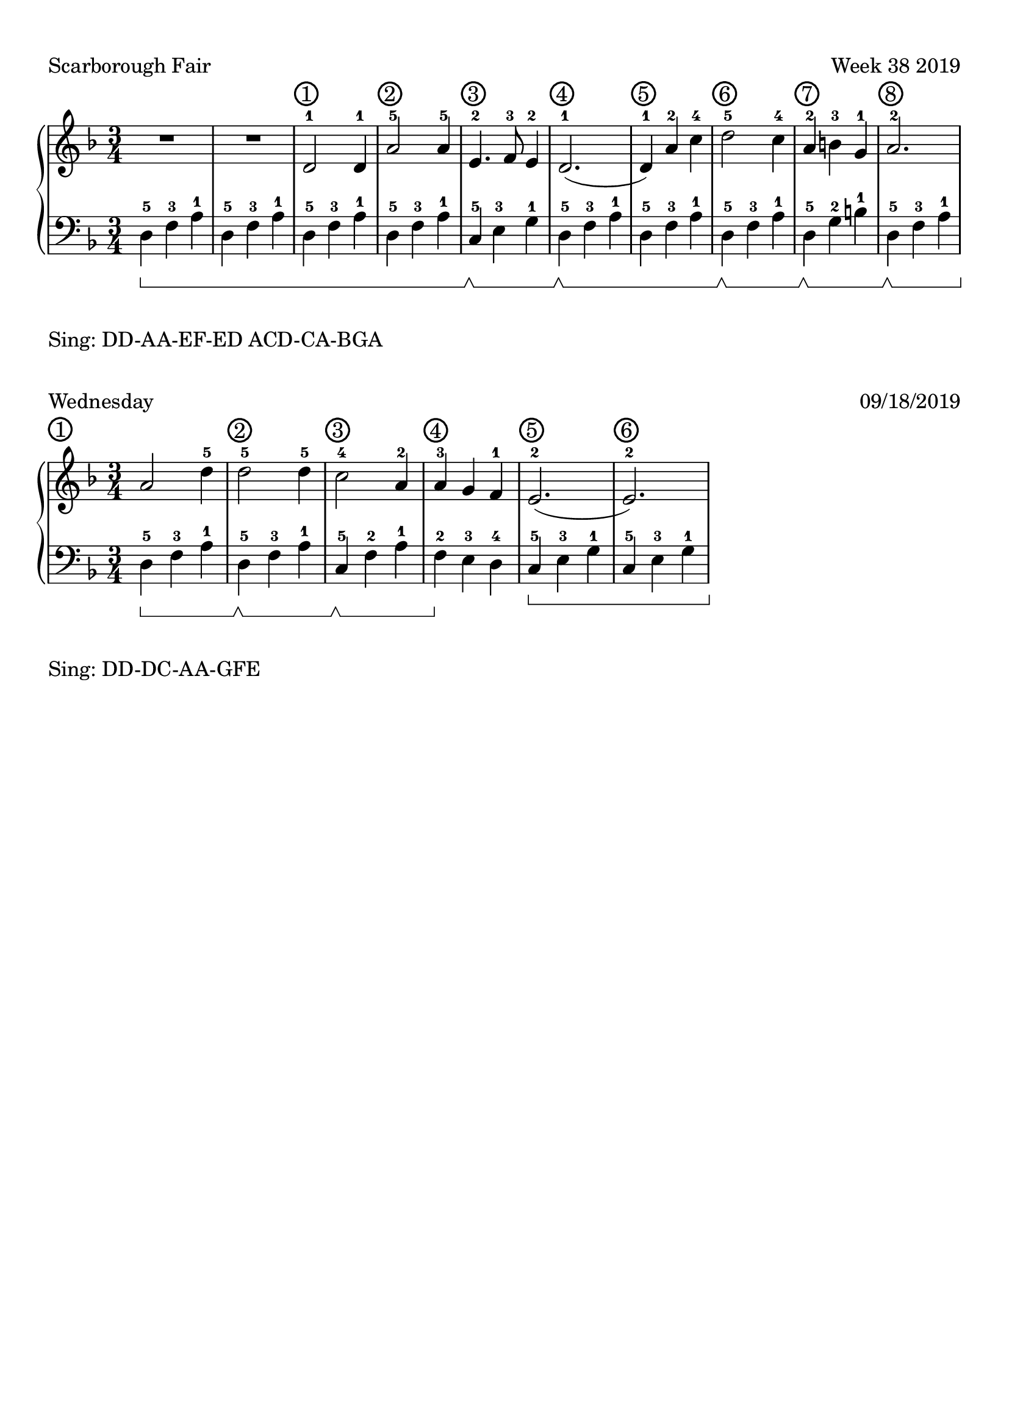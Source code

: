 \version "2.18.2"

#(set-global-staff-size 22)

\paper {
  top-margin = #10
  indent = #0
}

\header {
  title = ""
  tagline = ""
}

signature = {
  \key d \minor
  \numericTimeSignature \time 3/4
}

pedal = {
  \set Staff.pedalSustainStyle = #'bracket
}

measure = {
  \override Score.BarNumber.break-visibility = #end-of-line-invisible
  \override Score.BarNumber.self-alignment-X = #LEFT
  \override Score.BarNumber.font-size = #0.5
  \override Score.BarNumber.stencil
    = #(make-stencil-circler 0.2 0.2 ly:text-interface::print)
  \set Score.currentBarNumber = #1
  \set Score.barNumberVisibility = #(every-nth-bar-number-visible 1)
}

upper = \absolute {
  \clef treble
  \signature
  R4*3*2
  \measure
  d'2-1 d'4-1 a'2-5 a'4 -5
  e'4.-2 f'8-3 e'4-2 d'2.-1 (d'4-1)
  a'4-2 c''4-4 d''2-5 c''4-4 a'4-2 
  b'4-3 g'4-1 a'2.-2
}

lower = \absolute {
  \clef bass
  \signature
  \pedal
  d4-5\sustainOn f4-3 a4-1 \repeat unfold 3 { d4-5 f4-3 a4-1 }
  c4-5\sustainOff\sustainOn e4-3 g4-1
  d4-5\sustainOff\sustainOn f4-3 a4-1
  d4-5 f4-3 a4-1
  d4-5\sustainOff\sustainOn f4-3 a4-1
  d4-5\sustainOff\sustainOn g4-2 b4-1
  d4-5\sustainOff\sustainOn f4-3 a4-1
}

\score {
  \new PianoStaff <<
    \new Staff = "upper" \upper
    \new Staff = "lower" \lower
  >>
  \header {
    piece = "Scarborough Fair"
    opus = "Week 38 2019"
  }
  \layout {
  }
}
\markup {
  Sing: DD-AA-EF-ED ACD-CA-BGA
}
\markup {}
\markup {}
\markup {}
\markup {}

upper_today = \absolute {
  \clef treble
  \signature
  \bar ""
  \measure
  a'2 
  d''4-5 d''2-5 
  d''4-5 c''2-4 a'4-2
  a'4-3 g'4 f'4-1
  e'2.-2 (e'2.-2)
}

lower_today = \absolute {
  \clef bass
  \signature
  \pedal
  d4-5\sustainOn f4-3 a4-1
  d4-5\sustainOff\sustainOn f4-3 a4-1
  c4-5\sustainOff\sustainOn f4-2 a4-1
  f4-2\sustainOff e4-3 d4-4
  c4-5\sustainOn e4-3 g4-1
  c4-5 e4-3 g4-1
}

\score {
  \new PianoStaff <<
    \new Staff = "upper" \upper_today
    \new Staff = "lower" \lower_today
  >>
  \header {
    piece = "Wednesday"
    opus = "09/18/2019"
  }
}
\markup {
  Sing: DD-DC-AA-GFE
}

